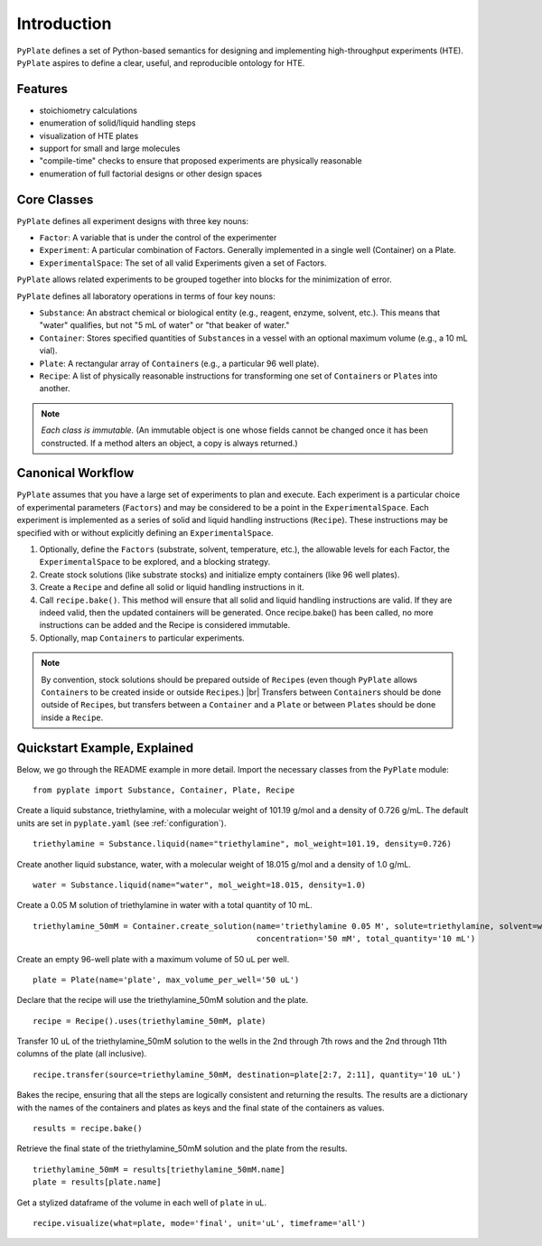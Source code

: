 .. _introduction:

Introduction
============

``PyPlate`` defines a set of Python-based semantics for designing and
implementing high-throughput experiments (HTE).  ``PyPlate``
aspires to define a clear, useful, and reproducible ontology for HTE.

Features
""""""""

- stoichiometry calculations
- enumeration of solid/liquid handling steps
- visualization of HTE plates
- support for small and large molecules
- "compile-time" checks to ensure that proposed experiments are physically reasonable
- enumeration of full factorial designs or other design spaces


Core Classes
""""""""""""

``PyPlate`` defines all experiment designs with three key nouns:

- ``Factor``: A variable that is under the control of the experimenter
- ``Experiment``: A particular combination of Factors. Generally implemented in a single well (Container) on a Plate.
- ``ExperimentalSpace``: The set of all valid Experiments given a set of Factors.

``PyPlate`` allows related experiments to be grouped together into blocks for the minimization of error.

``PyPlate`` defines all laboratory operations in terms of four key nouns:

- ``Substance``: An abstract chemical or biological entity (e.g., reagent, enzyme, solvent, etc.).  This means that "water" qualifies, but not "5 mL of water" or "that beaker of water."
- ``Container``: Stores specified quantities of ``Substance``\ s in a vessel with an optional maximum volume (e.g., a 10 mL vial).
- ``Plate``: A rectangular array of ``Container``\ s (e.g., a particular 96 well plate).
- ``Recipe``: A list of physically reasonable instructions for transforming one set of ``Container``\ s or ``Plate``\ s into another.

.. note:: *Each class is immutable.*  (An immutable object is one whose fields cannot be changed once it has been constructed.  If a method alters an object, a copy is always returned.)

Canonical Workflow
""""""""""""""""""
``PyPlate`` assumes that you have a large set of experiments to plan and execute. Each experiment is a particular choice of experimental parameters (``Factors``) and may be considered to be a point in the ``ExperimentalSpace``. Each experiment is implemented as a series of solid and liquid handling instructions (``Recipe``). These instructions may be specified with or without explicitly defining an ``ExperimentalSpace``.

1. Optionally, define the ``Factors`` (substrate, solvent, temperature, etc.), the allowable levels for each Factor, the ``ExperimentalSpace`` to be explored, and a blocking strategy.

2. Create stock solutions (like substrate stocks) and initialize empty containers (like 96 well plates).

3. Create a ``Recipe`` and define all solid or liquid handling instructions in it.

4. Call ``recipe.bake()``.  This method will ensure that all solid and liquid handling instructions are valid. If they are indeed valid, then the updated containers will be generated. Once recipe.bake() has been called, no more instructions can be added and the Recipe is considered immutable.

5. Optionally, map ``Container``\ s to particular experiments.

.. note:: By convention, stock solutions should be prepared outside of ``Recipe``\ s (even though ``PyPlate`` allows ``Container``\ s to be created inside or outside ``Recipe``\ s.) |br|
          Transfers between ``Container``\ s should be done outside of ``Recipe``\ s, but transfers between a ``Container`` and a ``Plate`` or between ``Plate``\ s should be done inside a ``Recipe``.

Quickstart Example, Explained
"""""""""""""""""""""""""""""

Below, we go through the README example in more detail.  Import the necessary classes from the ``PyPlate`` module:

::

    from pyplate import Substance, Container, Plate, Recipe

Create a liquid substance, triethylamine, with a molecular weight of 101.19 g/mol and a density of 0.726 g/mL.  The default units are set in ``pyplate.yaml`` (see :ref:`configuration`).

::

    triethylamine = Substance.liquid(name="triethylamine", mol_weight=101.19, density=0.726)

Create another liquid substance, water, with a molecular weight of 18.015 g/mol and a density of 1.0 g/mL.

::

    water = Substance.liquid(name="water", mol_weight=18.015, density=1.0)

Create a 0.05 M solution of triethylamine in water with a total quantity of 10 mL.

::

    triethylamine_50mM = Container.create_solution(name='triethylamine 0.05 M', solute=triethylamine, solvent=water,
                                                   concentration='50 mM', total_quantity='10 mL')


Create an empty 96-well plate with a maximum volume of 50 uL per well.

::

    plate = Plate(name='plate', max_volume_per_well='50 uL')

Declare that the recipe will use the triethylamine_50mM solution and the plate.

::

    recipe = Recipe().uses(triethylamine_50mM, plate)

Transfer 10 uL of the triethylamine_50mM solution to the wells in the 2nd through 7th rows and the 2nd through 11th columns of the plate (all inclusive).

::

    recipe.transfer(source=triethylamine_50mM, destination=plate[2:7, 2:11], quantity='10 uL')

Bakes the recipe, ensuring that all the steps are logically consistent and returning the results.
The results are a dictionary with the names of the containers and plates as keys and the final state of the containers as values.

::

    results = recipe.bake()

Retrieve the final state of the triethylamine_50mM solution and the plate from the results.

::

    triethylamine_50mM = results[triethylamine_50mM.name]
    plate = results[plate.name]

Get a stylized dataframe of the volume in each well of ``plate`` in uL.

::

    recipe.visualize(what=plate, mode='final', unit='uL', timeframe='all')

.. image:: images/simple_visualization.png
